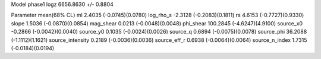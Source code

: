 Model phase1
logz            6656.8630 +/- 0.8804

Parameter            mean(68% CL)
ml                   2.4035 (-0.0745)(0.0780)
log_rho_s            -2.3128 (-0.2083)(0.1811)
rs                   4.6153 (-0.7727)(0.9330)
slope                1.5036 (-0.0870)(0.0854)
mag_shear            0.0213 (-0.0048)(0.0048)
phi_shear            100.2845 (-4.6247)(4.9100)
source_x0            -0.2866 (-0.0042)(0.0040)
source_y0            0.1035 (-0.0024)(0.0026)
source_q             0.6894 (-0.0075)(0.0078)
source_phi           36.2088 (-1.1112)(1.1621)
source_intensity     0.2189 (-0.0036)(0.0036)
source_eff_r         0.6938 (-0.0064)(0.0064)
source_n_index       1.7315 (-0.0184)(0.0194)
